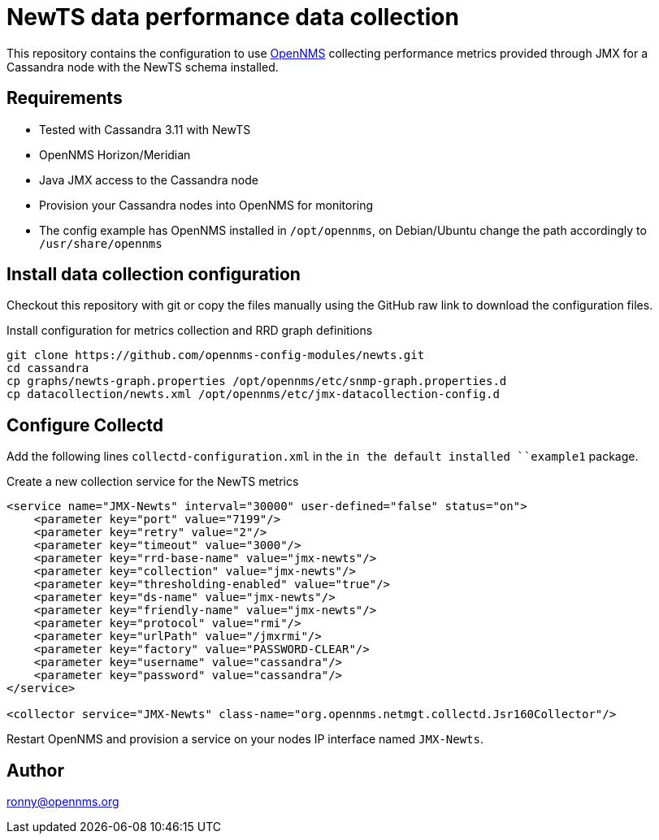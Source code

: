 = NewTS data performance data collection

This repository contains the configuration to use link:http://www.opennms.org[OpenNMS] collecting performance metrics provided through JMX for a Cassandra node with the NewTS schema installed.

== Requirements

* Tested with Cassandra 3.11 with NewTS
* OpenNMS Horizon/Meridian
* Java JMX access to the Cassandra node
* Provision your Cassandra nodes into OpenNMS for monitoring
* The config example has OpenNMS installed in `/opt/opennms`, on Debian/Ubuntu change the path accordingly to `/usr/share/opennms`

== Install data collection configuration

Checkout this repository with git or copy the files manually using the GitHub raw link to download the configuration files.

.Install configuration for metrics collection and RRD graph definitions
[source, bash]
----
git clone https://github.com/opennms-config-modules/newts.git
cd cassandra
cp graphs/newts-graph.properties /opt/opennms/etc/snmp-graph.properties.d
cp datacollection/newts.xml /opt/opennms/etc/jmx-datacollection-config.d
----

== Configure Collectd

Add the following lines `collectd-configuration.xml` in the `in the default installed ``example1` package.

.Create a new collection service for the NewTS metrics
[source, xml]
----
<service name="JMX-Newts" interval="30000" user-defined="false" status="on">
    <parameter key="port" value="7199"/>
    <parameter key="retry" value="2"/>
    <parameter key="timeout" value="3000"/>
    <parameter key="rrd-base-name" value="jmx-newts"/>
    <parameter key="collection" value="jmx-newts"/>
    <parameter key="thresholding-enabled" value="true"/>
    <parameter key="ds-name" value="jmx-newts"/>
    <parameter key="friendly-name" value="jmx-newts"/>
    <parameter key="protocol" value="rmi"/>
    <parameter key="urlPath" value="/jmxrmi"/>
    <parameter key="factory" value="PASSWORD-CLEAR"/>
    <parameter key="username" value="cassandra"/>
    <parameter key="password" value="cassandra"/>
</service>

<collector service="JMX-Newts" class-name="org.opennms.netmgt.collectd.Jsr160Collector"/>
----

Restart OpenNMS and provision a service on your nodes IP interface named `JMX-Newts`.

== Author
ronny@opennms.org
